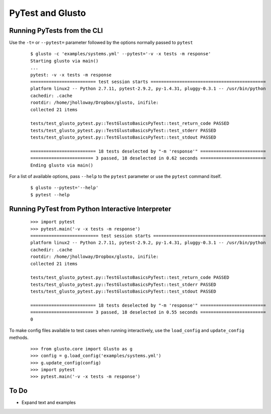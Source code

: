 PyTest and Glusto
-----------------


Running PyTests from the CLI
============================

Use the ``-t=`` or ``--pytest=`` parameter followed by the options normally passed to ``pytest``

	::

		$ glusto -c 'examples/systems.yml' --pytest='-v -x tests -m response'
		Starting glusto via main()
		...
		pytest: -v -x tests -m response
		========================= test session starts ============================================
		platform linux2 -- Python 2.7.11, pytest-2.9.2, py-1.4.31, pluggy-0.3.1 -- /usr/bin/python
		cachedir: .cache
		rootdir: /home/jholloway/Dropbox/glusto, inifile: 
		collected 21 items 

		tests/test_glusto_pytest.py::TestGlustoBasicsPyTest::test_return_code PASSED
		tests/test_glusto_pytest.py::TestGlustoBasicsPyTest::test_stderr PASSED
		tests/test_glusto_pytest.py::TestGlustoBasicsPyTest::test_stdout PASSED

		========================= 18 tests deselected by "-m 'response'" =========================
		======================== 3 passed, 18 deselected in 0.62 seconds =========================
		Ending glusto via main()

For a list of available options, pass ``--help`` to the ``pytest`` parameter or use the ``pytest`` command itself.

	::

		$ glusto --pytest='--help'
		$ pytest --help


Running PyTest from Python Interactive Interpreter
==================================================

	::

		>>> import pytest
		>>> pytest.main('-v -x tests -m response')
		========================== test session starts ===========================================
		platform linux2 -- Python 2.7.11, pytest-2.9.2, py-1.4.31, pluggy-0.3.1 -- /usr/bin/python
		cachedir: .cache
		rootdir: /home/jholloway/Dropbox/glusto, inifile: 
		collected 21 items 
		
		tests/test_glusto_pytest.py::TestGlustoBasicsPyTest::test_return_code PASSED
		tests/test_glusto_pytest.py::TestGlustoBasicsPyTest::test_stderr PASSED
		tests/test_glusto_pytest.py::TestGlustoBasicsPyTest::test_stdout PASSED
		
		========================= 18 tests deselected by "-m 'response'" =========================
		======================== 3 passed, 18 deselected in 0.55 seconds =========================
		0

To make config files available to test cases when running interactively,
use the ``load_config`` and ``update_config`` methods.

	::

		>>> from glusto.core import Glusto as g
		>>> config = g.load_config('examples/systems.yml')
		>>> g.update_config(config)
		>>> import pytest
		>>> pytest.main('-v -x tests -m response')


To Do
=====

* Expand text and examples
